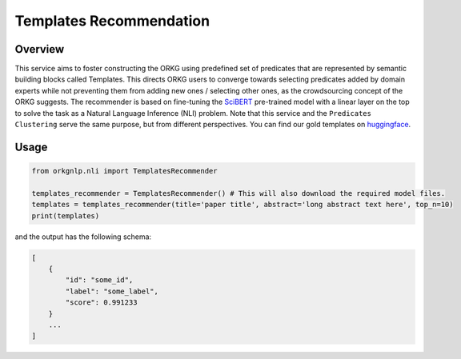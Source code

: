 Templates Recommendation
""""""""""""""""""""""""

Overview
*********

This service aims to foster constructing the ORKG using predefined set of predicates that
are represented by semantic building blocks called Templates. This directs ORKG
users to converge towards selecting predicates added by domain experts while not preventing
them from adding new ones / selecting other ones, as the crowdsourcing concept of the
ORKG suggests. The recommender is based on fine-tuning the `SciBERT <https://aclanthology.org/D19-1371/>`_ pre-trained
model with a linear layer on the top to solve the task as a Natural Language Inference (NLI) problem.
Note that this service and the ``Predicates Clustering`` serve the same purpose, but
from different perspectives. You can find our
gold templates on `huggingface <https://huggingface.co/orkg/orkgnlp-templates-recommendation/blob/main/labels.json>`_.


Usage
******

.. code-block:: python

    from orkgnlp.nli import TemplatesRecommender

    templates_recommender = TemplatesRecommender() # This will also download the required model files.
    templates = templates_recommender(title='paper title', abstract='long abstract text here', top_n=10)
    print(templates)

and the output has the following schema:

.. code-block:: javascript

    [
        {
            "id": "some_id",
            "label": "some_label",
            "score": 0.991233
        }
        ...
    ]
